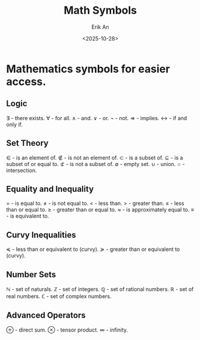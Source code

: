 #+title: Math Symbols
#+author: Erik An
#+email: obluda2173@gmail.com
#+date: <2025-10-28>
#+lastmod: <2025-10-30 12:09>
#+options: num:t
#+startup: overview

* Mathematics symbols for easier access.
** Logic
∃ - there exists.
∀ - for all.
∧ - and.
∨ - or.
¬ - not.
⇒ - implies.
↔ - if and only if.

** Set Theory
∈ - is an element of.
∉ - is not an element of.
⊂ - is a subset of.
⊆ - is a subset of or equal to.
⊄ - is not a subset of.
∅ - empty set.
∪ - union.
∩ - intersection.

** Equality and Inequality
= - is equal to.
≠ - is not equal to.
< - less than.
> - greater than.
≤ - less than or equal to.
≥ - greater than or equal to.
≈ - is approximately equal to.
≡ - is equivalent to.

** Curvy Inequalities
≼ - less than or equivalent to (curvy).
≽ - greater than or equivalent to (curvy).

** Number Sets
ℕ - set of naturals.
ℤ - set of integers.
ℚ - set of rational numbers.
ℝ - set of real numbers.
ℂ - set of complex numbers.

** Advanced Operators
⊕ - direct sum.
⊗ - tensor product.
∞ - infinity.

